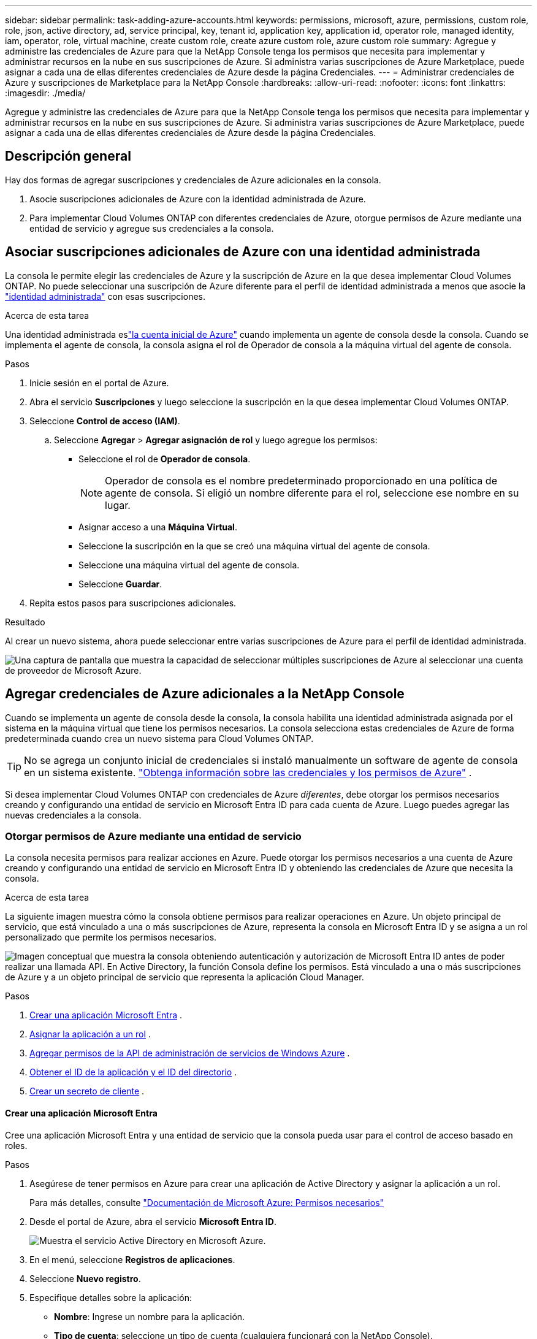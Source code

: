 ---
sidebar: sidebar 
permalink: task-adding-azure-accounts.html 
keywords: permissions, microsoft, azure, permissions, custom role, role, json, active directory, ad, service principal, key, tenant id, application key, application id, operator role, managed identity, iam, operator, role, virtual machine, create custom role, create azure custom role, azure custom role 
summary: Agregue y administre las credenciales de Azure para que la NetApp Console tenga los permisos que necesita para implementar y administrar recursos en la nube en sus suscripciones de Azure.  Si administra varias suscripciones de Azure Marketplace, puede asignar a cada una de ellas diferentes credenciales de Azure desde la página Credenciales. 
---
= Administrar credenciales de Azure y suscripciones de Marketplace para la NetApp Console
:hardbreaks:
:allow-uri-read: 
:nofooter: 
:icons: font
:linkattrs: 
:imagesdir: ./media/


[role="lead"]
Agregue y administre las credenciales de Azure para que la NetApp Console tenga los permisos que necesita para implementar y administrar recursos en la nube en sus suscripciones de Azure.  Si administra varias suscripciones de Azure Marketplace, puede asignar a cada una de ellas diferentes credenciales de Azure desde la página Credenciales.



== Descripción general

Hay dos formas de agregar suscripciones y credenciales de Azure adicionales en la consola.

. Asocie suscripciones adicionales de Azure con la identidad administrada de Azure.
. Para implementar Cloud Volumes ONTAP con diferentes credenciales de Azure, otorgue permisos de Azure mediante una entidad de servicio y agregue sus credenciales a la consola.




== Asociar suscripciones adicionales de Azure con una identidad administrada

La consola le permite elegir las credenciales de Azure y la suscripción de Azure en la que desea implementar Cloud Volumes ONTAP.  No puede seleccionar una suscripción de Azure diferente para el perfil de identidad administrada a menos que asocie la https://docs.microsoft.com/en-us/azure/active-directory/managed-identities-azure-resources/overview["identidad administrada"^] con esas suscripciones.

.Acerca de esta tarea
Una identidad administrada eslink:concept-accounts-azure.html["la cuenta inicial de Azure"] cuando implementa un agente de consola desde la consola.  Cuando se implementa el agente de consola, la consola asigna el rol de Operador de consola a la máquina virtual del agente de consola.

.Pasos
. Inicie sesión en el portal de Azure.
. Abra el servicio *Suscripciones* y luego seleccione la suscripción en la que desea implementar Cloud Volumes ONTAP.
. Seleccione *Control de acceso (IAM)*.
+
.. Seleccione *Agregar* > *Agregar asignación de rol* y luego agregue los permisos:
+
*** Seleccione el rol de *Operador de consola*.
+

NOTE: Operador de consola es el nombre predeterminado proporcionado en una política de agente de consola.  Si eligió un nombre diferente para el rol, seleccione ese nombre en su lugar.

*** Asignar acceso a una *Máquina Virtual*.
*** Seleccione la suscripción en la que se creó una máquina virtual del agente de consola.
*** Seleccione una máquina virtual del agente de consola.
*** Seleccione *Guardar*.




. Repita estos pasos para suscripciones adicionales.


.Resultado
Al crear un nuevo sistema, ahora puede seleccionar entre varias suscripciones de Azure para el perfil de identidad administrada.

image:screenshot_accounts_switch_azure_subscription.gif["Una captura de pantalla que muestra la capacidad de seleccionar múltiples suscripciones de Azure al seleccionar una cuenta de proveedor de Microsoft Azure."]



== Agregar credenciales de Azure adicionales a la NetApp Console

Cuando se implementa un agente de consola desde la consola, la consola habilita una identidad administrada asignada por el sistema en la máquina virtual que tiene los permisos necesarios.  La consola selecciona estas credenciales de Azure de forma predeterminada cuando crea un nuevo sistema para Cloud Volumes ONTAP.


TIP: No se agrega un conjunto inicial de credenciales si instaló manualmente un software de agente de consola en un sistema existente. link:concept-accounts-azure.html["Obtenga información sobre las credenciales y los permisos de Azure"] .

Si desea implementar Cloud Volumes ONTAP con credenciales de Azure _diferentes_, debe otorgar los permisos necesarios creando y configurando una entidad de servicio en Microsoft Entra ID para cada cuenta de Azure.  Luego puedes agregar las nuevas credenciales a la consola.



=== Otorgar permisos de Azure mediante una entidad de servicio

La consola necesita permisos para realizar acciones en Azure.  Puede otorgar los permisos necesarios a una cuenta de Azure creando y configurando una entidad de servicio en Microsoft Entra ID y obteniendo las credenciales de Azure que necesita la consola.

.Acerca de esta tarea
La siguiente imagen muestra cómo la consola obtiene permisos para realizar operaciones en Azure.  Un objeto principal de servicio, que está vinculado a una o más suscripciones de Azure, representa la consola en Microsoft Entra ID y se asigna a un rol personalizado que permite los permisos necesarios.

image:diagram_azure_authentication.png["Imagen conceptual que muestra la consola obteniendo autenticación y autorización de Microsoft Entra ID antes de poder realizar una llamada API.  En Active Directory, la función Consola define los permisos.  Está vinculado a una o más suscripciones de Azure y a un objeto principal de servicio que representa la aplicación Cloud Manager."]

.Pasos
. <<Crear una aplicación Microsoft Entra>> .
. <<Asignar la aplicación a un rol>> .
. <<Agregar permisos de la API de administración de servicios de Windows Azure>> .
. <<Obtener el ID de la aplicación y el ID del directorio>> .
. <<Crear un secreto de cliente>> .




==== Crear una aplicación Microsoft Entra

Cree una aplicación Microsoft Entra y una entidad de servicio que la consola pueda usar para el control de acceso basado en roles.

.Pasos
. Asegúrese de tener permisos en Azure para crear una aplicación de Active Directory y asignar la aplicación a un rol.
+
Para más detalles, consulte https://docs.microsoft.com/en-us/azure/active-directory/develop/howto-create-service-principal-portal#required-permissions/["Documentación de Microsoft Azure: Permisos necesarios"^]

. Desde el portal de Azure, abra el servicio *Microsoft Entra ID*.
+
image:screenshot_azure_ad.png["Muestra el servicio Active Directory en Microsoft Azure."]

. En el menú, seleccione *Registros de aplicaciones*.
. Seleccione *Nuevo registro*.
. Especifique detalles sobre la aplicación:
+
** *Nombre*: Ingrese un nombre para la aplicación.
** *Tipo de cuenta*: seleccione un tipo de cuenta (cualquiera funcionará con la NetApp Console).
** *URI de redirección*: Puede dejar este campo en blanco.


. Seleccione *Registrarse*.
+
Ha creado la aplicación AD y la entidad principal de servicio.





==== Asignar la aplicación a un rol

Debe vincular la entidad de servicio a una o más suscripciones de Azure y asignarle el rol personalizado "Operador de consola" para que la consola tenga permisos en Azure.

.Pasos
. Crear un rol personalizado:
+
Tenga en cuenta que puede crear un rol personalizado de Azure mediante el portal de Azure, Azure PowerShell, la CLI de Azure o la API REST.  Los siguientes pasos muestran cómo crear el rol mediante la CLI de Azure.  Si prefiere utilizar un método diferente, consulte https://learn.microsoft.com/en-us/azure/role-based-access-control/custom-roles#steps-to-create-a-custom-role["Documentación de Azure"^]

+
.. Copiar el contenido dellink:reference-permissions-azure.html["Permisos de roles personalizados para el agente de la consola"] y guardarlos en un archivo JSON.
.. Modifique el archivo JSON agregando identificadores de suscripción de Azure al ámbito asignable.
+
Debe agregar el ID de cada suscripción de Azure desde la cual los usuarios crearán sistemas Cloud Volumes ONTAP .

+
*Ejemplo*

+
[source, json]
----
"AssignableScopes": [
"/subscriptions/d333af45-0d07-4154-943d-c25fbzzzzzzz",
"/subscriptions/54b91999-b3e6-4599-908e-416e0zzzzzzz",
"/subscriptions/398e471c-3b42-4ae7-9b59-ce5bbzzzzzzz"
----
.. Utilice el archivo JSON para crear un rol personalizado en Azure.
+
Los siguientes pasos describen cómo crear el rol mediante Bash en Azure Cloud Shell.

+
*** Comenzar https://docs.microsoft.com/en-us/azure/cloud-shell/overview["Azure Cloud Shell"^] y elija el entorno Bash.
*** Sube el archivo JSON.
+
image:screenshot_azure_shell_upload.png["Una captura de pantalla de Azure Cloud Shell donde puede elegir la opción de cargar un archivo."]

*** Utilice la CLI de Azure para crear el rol personalizado:
+
[source, azurecli]
----
az role definition create --role-definition Connector_Policy.json
----
+
Ahora debería tener un rol personalizado llamado Operador de consola que puede asignar a la máquina virtual del agente de consola.





. Asignar la aplicación al rol:
+
.. Desde el portal de Azure, abra el servicio *Suscripciones*.
.. Seleccione la suscripción.
.. Seleccione *Control de acceso (IAM) > Agregar > Agregar asignación de rol*.
.. En la pestaña *Rol*, seleccione el rol *Operador de consola* y seleccione *Siguiente*.
.. En la pestaña *Miembros*, complete los siguientes pasos:
+
*** Mantenga seleccionado *Usuario, grupo o entidad de servicio*.
*** Seleccionar *Seleccionar miembros*.
+
image:screenshot-azure-service-principal-role.png["Una captura de pantalla del portal de Azure que muestra la página Miembros al agregar un rol a una aplicación."]

*** Busque el nombre de la aplicación.
+
He aquí un ejemplo:

+
image:screenshot_azure_service_principal_role.png["Una captura de pantalla del portal de Azure que muestra el formulario Agregar asignación de rol en el portal de Azure."]

*** Seleccione la aplicación y seleccione *Seleccionar*.
*** Seleccione *Siguiente*.


.. Seleccione *Revisar + asignar*.
+
La entidad de servicio ahora tiene los permisos de Azure necesarios para implementar el agente de consola.

+
Si desea implementar Cloud Volumes ONTAP desde varias suscripciones de Azure, debe vincular la entidad de servicio a cada una de esas suscripciones.  En la NetApp Console, puede seleccionar la suscripción que desea utilizar al implementar Cloud Volumes ONTAP.







==== Agregar permisos de la API de administración de servicios de Windows Azure

Debe asignar permisos de "API de administración de servicios de Windows Azure" a la entidad de servicio.

.Pasos
. En el servicio *Microsoft Entra ID*, seleccione *Registros de aplicaciones* y seleccione la aplicación.
. Seleccione *Permisos de API > Agregar un permiso*.
. En *API de Microsoft*, seleccione *Administración de servicios de Azure*.
+
image:screenshot_azure_service_mgmt_apis.gif["Una captura de pantalla del portal de Azure que muestra los permisos de la API de administración de servicios de Azure."]

. Seleccione *Acceder a Azure Service Management como usuarios de la organización* y luego seleccione *Agregar permisos*.
+
image:screenshot_azure_service_mgmt_apis_add.gif["Una captura de pantalla del portal de Azure que muestra cómo agregar las API de administración de servicios de Azure."]





==== Obtener el ID de la aplicación y el ID del directorio

Cuando agrega la cuenta de Azure a la consola, debe proporcionar el identificador de la aplicación (cliente) y el identificador del directorio (inquilino) para la aplicación.  La consola utiliza los ID para iniciar sesión mediante programación.

.Pasos
. En el servicio *Microsoft Entra ID*, seleccione *Registros de aplicaciones* y seleccione la aplicación.
. Copie el *ID de la aplicación (cliente)* y el *ID del directorio (inquilino)*.
+
image:screenshot_azure_app_ids.gif["Una captura de pantalla que muestra el ID de la aplicación (cliente) y el ID del directorio (inquilino) de una aplicación en Microsoft Entra IDy."]

+
Cuando agrega la cuenta de Azure a la consola, debe proporcionar el identificador de la aplicación (cliente) y el identificador del directorio (inquilino) para la aplicación.  La consola utiliza los ID para iniciar sesión mediante programación.





==== Crear un secreto de cliente

Cree un secreto de cliente y proporcione su valor a la consola para la autenticación con Microsoft Entra ID.

.Pasos
. Abra el servicio *Microsoft Entra ID*.
. Selecciona *Registros de aplicaciones* y selecciona tu aplicación.
. Seleccione *Certificados y secretos > Nuevo secreto de cliente*.
. Proporcione una descripción del secreto y una duración.
. Seleccione *Agregar*.
. Copia el valor del secreto del cliente.
+
image:screenshot_azure_client_secret.gif["Una captura de pantalla del portal de Azure que muestra un secreto de cliente para la entidad de servicio de Microsoft Entra."]



.Resultado
Su entidad de servicio ya está configurada y debería haber copiado el ID de la aplicación (cliente), el ID del directorio (inquilino) y el valor del secreto del cliente.  Debe ingresar esta información en la consola cuando agregue una cuenta de Azure.



=== Añade las credenciales a la consola

Después de proporcionar una cuenta de Azure con los permisos necesarios, puede agregar las credenciales para esa cuenta a la consola.  Al completar este paso podrá iniciar Cloud Volumes ONTAP con diferentes credenciales de Azure.

.Antes de empezar
Si acaba de crear estas credenciales en su proveedor de nube, es posible que pasen algunos minutos hasta que estén disponibles para su uso.  Espere unos minutos antes de agregar las credenciales a la consola.

.Antes de empezar
Debe crear un agente de consola antes de poder cambiar la configuración de la consola. link:concept-agents.html#agent-installation["Aprenda a crear un agente de consola"] .

.Pasos
. Seleccione *Administración > Credenciales*.
. Seleccione *Agregar credenciales* y siga los pasos del asistente.
+
.. *Ubicación de credenciales*: seleccione *Microsoft Azure > Agente*.
.. *Definir credenciales*: ingrese información sobre la entidad de servicio de Microsoft Entra que otorga los permisos necesarios:
+
*** ID de la aplicación (cliente)
*** ID de directorio (inquilino)
*** Secreto del cliente


.. *Suscripción al Marketplace*: asocie una suscripción al Marketplace con estas credenciales suscribiéndose ahora o seleccionando una suscripción existente.
.. *Revisar*: Confirme los detalles sobre las nuevas credenciales y seleccione *Agregar*.




.Resultado
Puede cambiar a un conjunto diferente de credenciales desde la página Detalles y Credenciales https://docs.netapp.com/us-en/bluexp-cloud-volumes-ontap/task-deploying-otc-azure.html["al agregar un sistema a la consola"^]

image:screenshot_accounts_switch_azure.gif["Una captura de pantalla que muestra la selección entre credenciales después de seleccionar Editar credenciales en la página Detalles y credenciales."]



== Administrar credenciales existentes

Administre las credenciales de Azure que ya agregó a la consola asociando una suscripción de Marketplace, editando las credenciales y eliminándolas.



=== Asociar una suscripción de Azure Marketplace a las credenciales

Después de agregar sus credenciales de Azure a la consola, puede asociar una suscripción de Azure Marketplace a esas credenciales.  Puede utilizar la suscripción para crear un sistema Cloud Volumes ONTAP de pago por uso y acceder a los servicios de datos de NetApp .

Hay dos escenarios en los que podría asociar una suscripción de Azure Marketplace después de haber agregado las credenciales a la consola:

* No asociaste una suscripción cuando agregaste inicialmente las credenciales a la consola.
* Desea cambiar la suscripción de Azure Marketplace que está asociada con las credenciales de Azure.
+
Al reemplazar la suscripción actual del mercado, se actualiza para los sistemas Cloud Volumes ONTAP existentes y nuevos.



.Pasos
. Seleccione *Administración > Credenciales*.
. Seleccione *Credenciales de la organización*.
. Seleccione el menú de acciones para un conjunto de credenciales asociadas con un agente de consola y luego seleccione *Configurar suscripción*.
+
Debe seleccionar las credenciales que estén asociadas con un agente de consola.  No se puede asociar una suscripción de Marketplace con credenciales asociadas con la NetApp Console.

. Para asociar las credenciales con una suscripción existente, seleccione la suscripción de la lista desplegable y seleccione *Configurar*.
. Para asociar las credenciales con una nueva suscripción, seleccione *Agregar suscripción > Continuar* y siga los pasos en Azure Marketplace:
+
.. Si se le solicita, inicie sesión en su cuenta de Azure.
.. Seleccione *Suscribirse*.
.. Llene el formulario y seleccione *Suscribirse*.
.. Una vez completado el proceso de suscripción, seleccione *Configurar cuenta ahora*.
+
Serás redirigido a la NetApp Console.

.. Desde la página *Asignación de suscripción*:
+
*** Seleccione las organizaciones o cuentas de la consola con las que desea asociar esta suscripción.
*** En el campo *Reemplazar suscripción existente*, elija si desea reemplazar automáticamente la suscripción existente de una organización o cuenta con esta nueva suscripción.
+
La consola reemplaza la suscripción existente para todas las credenciales de la organización o cuenta con esta nueva suscripción.  Si un conjunto de credenciales nunca estuvo asociado con una suscripción, entonces esta nueva suscripción no estará asociada con esas credenciales.

+
Para todas las demás organizaciones o cuentas, deberá asociar manualmente la suscripción repitiendo estos pasos.

*** Seleccione *Guardar*.
+
El siguiente vídeo muestra los pasos para suscribirse desde Azure Marketplace:

+
.Suscríbase a NetApp Intelligent Services desde Azure Marketplace
video::b7e97509-2ecf-4fa0-b39b-b0510109a318[panopto]








=== Editar credenciales

Edite sus credenciales de Azure en la consola.  Por ejemplo, puede actualizar el secreto del cliente si se creó un nuevo secreto para la aplicación principal del servicio.

.Pasos
. Seleccione *Administración > Credenciales*.
. Seleccione *Credenciales de la organización*.
. Seleccione el menú de acciones para un conjunto de credenciales y luego seleccione *Editar credenciales*.
. Realice los cambios necesarios y luego seleccione *Aplicar*.




=== Eliminar credenciales

Si ya no necesita un conjunto de credenciales, puede eliminarlas.  Solo puedes eliminar credenciales que no estén asociadas a un sistema.

.Pasos
. Seleccione *Administración > Credenciales*.
. Seleccione *Credenciales de la organización*.
. En la página *Credenciales de la organización*, seleccione el menú de acciones para un conjunto de credenciales y luego seleccione *Eliminar credenciales*.
. Seleccione *Eliminar* para confirmar.

